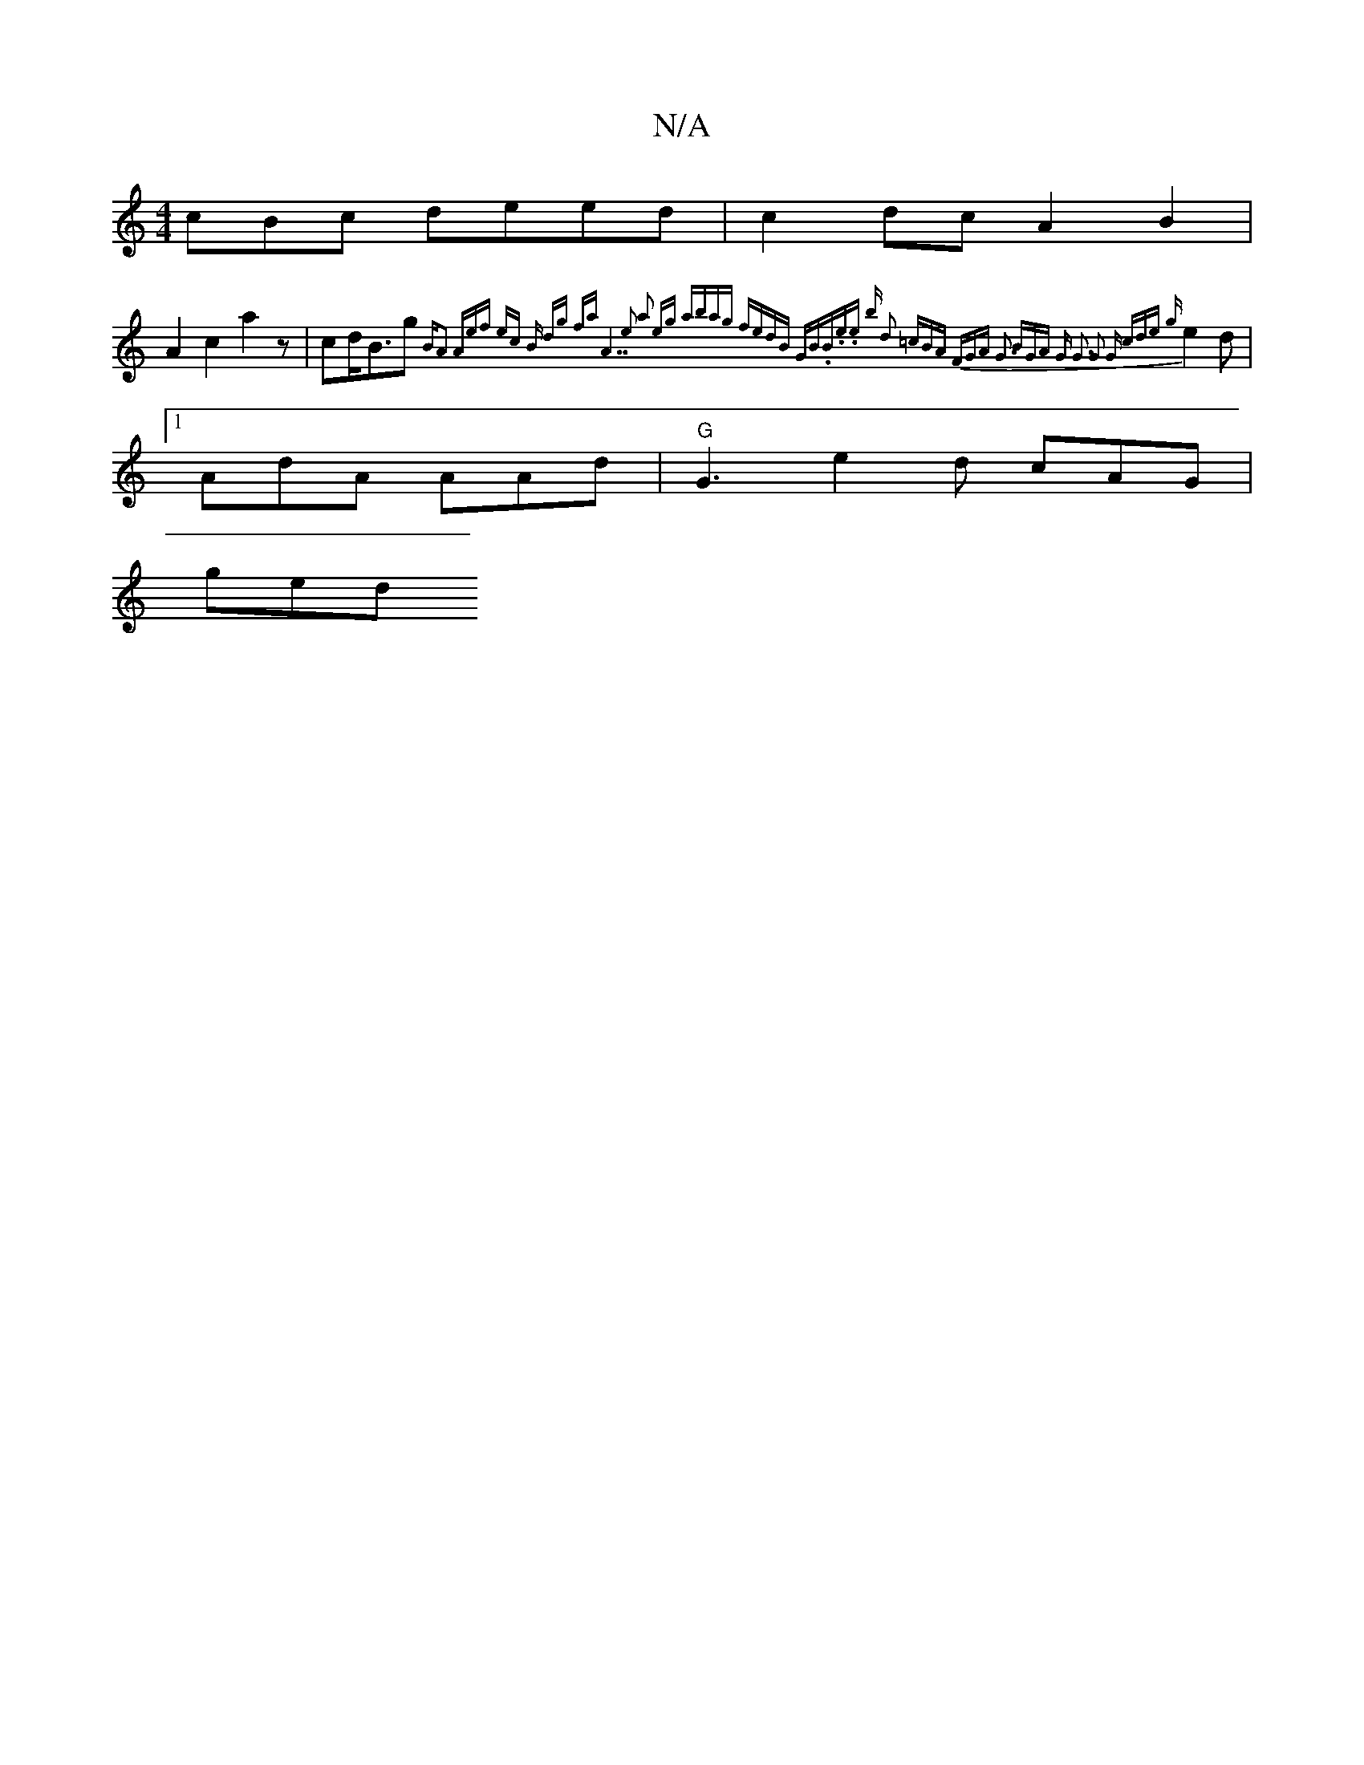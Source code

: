 X:1
T:N/A
M:4/4
R:N/A
K:Cmajor
cBc deed | c2 dc A2 B2 |
A2 c2 a2z | cd<Bg {B"A2 "A"ef ec | "Bm" dg fa "A7" z4 e2 | a2 eg abag | fedB "G""Bm7".B.ei.e b) d2 =cBA FGA-|[1 G3 BGA | "G" G3 G2 G cde {g}e2d |1 AdA AAd |"G"G3 e2d cAG |
ged